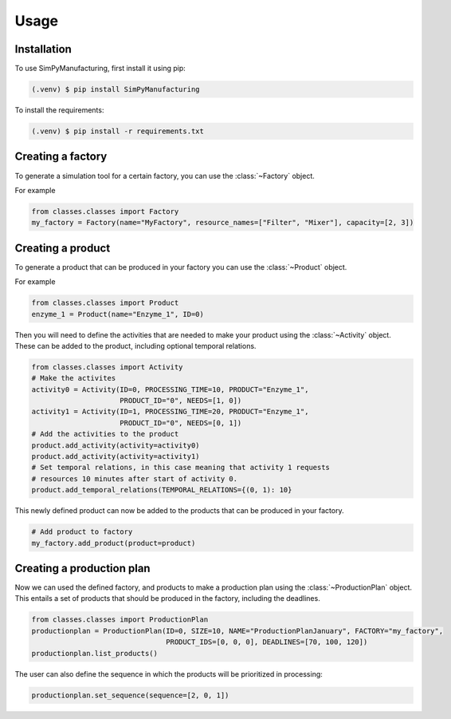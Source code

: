 Usage
=====

.. _installation:

Installation
------------

To use SimPyManufacturing, first install it using pip:

.. code-block:: console

   (.venv) $ pip install SimPyManufacturing
   
To install the requirements:

.. code-block:: console

   (.venv) $ pip install -r requirements.txt

Creating a factory
----------------

To generate a simulation tool for a certain factory, you can use the :class:`~Factory` object.

For example

.. code-block:: python

   from classes.classes import Factory
   my_factory = Factory(name="MyFactory", resource_names=["Filter", "Mixer"], capacity=[2, 3])


Creating a product
----------------

To generate a product that can be produced in your factory you can use the :class:`~Product` object.

For example

.. code-block:: python

   from classes.classes import Product
   enzyme_1 = Product(name="Enzyme_1", ID=0)
   
Then you will need to define the activities that are needed to make your product using the :class:`~Activity` object. These can be added to the product, including optional temporal relations.

.. code-block:: python

   from classes.classes import Activity
   # Make the activites
   activity0 = Activity(ID=0, PROCESSING_TIME=10, PRODUCT="Enzyme_1", 
                        PRODUCT_ID="0", NEEDS=[1, 0])
   activity1 = Activity(ID=1, PROCESSING_TIME=20, PRODUCT="Enzyme_1", 
                        PRODUCT_ID="0", NEEDS=[0, 1])
   # Add the activities to the product
   product.add_activity(activity=activity0)
   product.add_activity(activity=activity1)
   # Set temporal relations, in this case meaning that activity 1 requests 
   # resources 10 minutes after start of activity 0.
   product.add_temporal_relations(TEMPORAL_RELATIONS={(0, 1): 10}

This newly defined product can now be added to the products that can be produced in your factory.

.. code-block:: python

   # Add product to factory
   my_factory.add_product(product=product)
  
Creating a production plan
--------------------------

Now we can used the defined factory, and products to make a production plan using the :class:`~ProductionPlan` object. This entails a set of products that should be produced in the factory, including the deadlines.

.. code-block:: python
   
   from classes.classes import ProductionPlan
   productionplan = ProductionPlan(ID=0, SIZE=10, NAME="ProductionPlanJanuary", FACTORY="my_factory",
                                   PRODUCT_IDS=[0, 0, 0], DEADLINES=[70, 100, 120])
   productionplan.list_products()
 
The user can also define the sequence in which the products will be prioritized in processing:

.. code-block:: python
   
   productionplan.set_sequence(sequence=[2, 0, 1])
